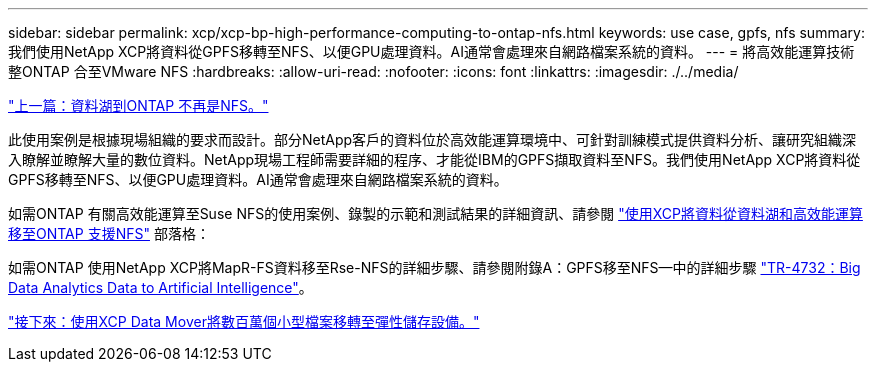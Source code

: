---
sidebar: sidebar 
permalink: xcp/xcp-bp-high-performance-computing-to-ontap-nfs.html 
keywords: use case, gpfs, nfs 
summary: 我們使用NetApp XCP將資料從GPFS移轉至NFS、以便GPU處理資料。AI通常會處理來自網路檔案系統的資料。 
---
= 將高效能運算技術整ONTAP 合至VMware NFS
:hardbreaks:
:allow-uri-read: 
:nofooter: 
:icons: font
:linkattrs: 
:imagesdir: ./../media/


link:xcp-bp-data-lake-to-ontap-nfs.html["上一篇：資料湖到ONTAP 不再是NFS。"]

[role="lead"]
此使用案例是根據現場組織的要求而設計。部分NetApp客戶的資料位於高效能運算環境中、可針對訓練模式提供資料分析、讓研究組織深入瞭解並瞭解大量的數位資料。NetApp現場工程師需要詳細的程序、才能從IBM的GPFS擷取資料至NFS。我們使用NetApp XCP將資料從GPFS移轉至NFS、以便GPU處理資料。AI通常會處理來自網路檔案系統的資料。

如需ONTAP 有關高效能運算至Suse NFS的使用案例、錄製的示範和測試結果的詳細資訊、請參閱 https://blog.netapp.com/data-migration-xcp["使用XCP將資料從資料湖和高效能運算移至ONTAP 支援NFS"^] 部落格：

如需ONTAP 使用NetApp XCP將MapR-FS資料移至Rse-NFS的詳細步驟、請參閱附錄A：GPFS移至NFS—中的詳細步驟 https://www.netapp.com/us/media/tr-4732.pdf["TR-4732：Big Data Analytics Data to Artificial Intelligence"^]。

link:xcp-bp-using-the-xcp-data-mover-to-migrate-millions-of-small-files-to-flexible-storage.html["接下來：使用XCP Data Mover將數百萬個小型檔案移轉至彈性儲存設備。"]
